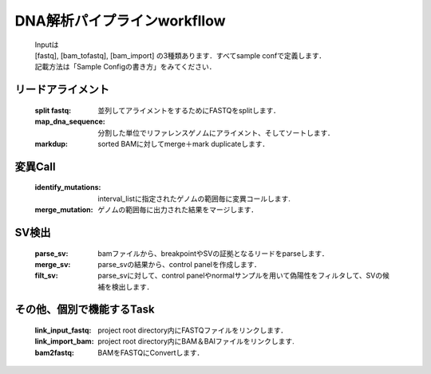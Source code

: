 ========================================
DNA解析パイプラインworkfllow
========================================

 .. image:: dna_workflow.png

 | Inputは
 | [fastq], [bam_tofastq], [bam_import] の3種類あります．すべてsample confで定義します．
 | 記載方法は「Sample Configの書き方」をみてください．
 
 
リードアライメント
-----------------------

  :split fastq: 並列してアライメントをするためにFASTQをsplitします．
  :map_dna_sequence: 分割した単位でリファレンスゲノムにアライメント、そしてソートします．
  :markdup: sorted BAMに対してmerge＋mark duplicateします．


変異Call
-------------------

  :identify_mutations: interval_listに指定されたゲノムの範囲毎に変異コールします.
  :merge_mutation: ゲノムの範囲毎に出力された結果をマージします．


SV検出
-------------------

   :parse_sv: bamファイルから、breakpointやSVの証拠となるリードをparseします．
   :merge_sv: parse_svの結果から、control panelを作成します．
   :filt_sv: parse_svに対して、control panelやnormalサンプルを用いて偽陽性をフィルタして、SVの候補を検出します．


その他、個別で機能するTask
--------------------------

  :link_input_fastq: project root directory内にFASTQファイルをリンクします．
  :link_import_bam: project root directory内にBAM＆BAIファイルをリンクします.
  :bam2fastq: BAMをFASTQにConvertします．



